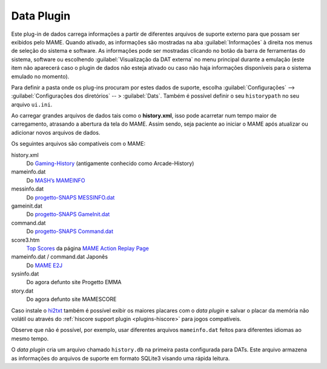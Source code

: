 .. _plugins-data:

Data Plugin
===========

Este plug-in de dados carrega informações a partir de diferentes
arquivos de suporte externo para que possam ser exibidos pelo MAME.
Quando ativado, as informações são mostradas na aba
:guilabel:`Informações` à direita nos menus de seleção do sistema e
software.  As informações pode ser mostradas clicando no botão da barra
de ferramentas do sistema, software ou escolhendo
:guilabel:`Visualização da DAT externa` no menu principal durante a
emulação (este item não aparecerá caso o plugin de dados não esteja
ativado ou caso não haja informações disponíveis para o sistema emulado
no momento).

Para definir a pasta onde os plug-ins procuram por estes dados de
suporte, escolha :guilabel:`Configurações` -->
:guilabel:`Configurações dos diretórios` -- > :guilabel:`Dats`. Também é
possível definir o seu ``historypath`` no seu arquivo ``ui.ini``.

Ao carregar grandes arquivos de dados tais como o **history.xml**, isso
pode acarretar num tempo maior de carregamento, atrasando a abertura da
tela do MAME. Assim sendo, seja paciente ao iniciar o MAME após
atualizar ou adicionar novos arquivos de dados.

.. raw:: latex

	\clearpage

Os seguintes arquivos são compatíveis com o MAME:

history.xml
    Do `Gaming-History <https://www.arcade-history.com/>`_ (antigamente
    conhecido como Arcade-History)
mameinfo.dat
    Do `MASH’s MAMEINFO <https://mameinfo.mameworld.info/>`_
messinfo.dat
    Do `progetto-SNAPS MESSINFO.dat
    <https://www.progettosnaps.net/messinfo/>`_
gameinit.dat
    Do `progetto-SNAPS GameInit.dat
    <https://www.progettosnaps.net/gameinit/>`_
command.dat
    Do `progetto-SNAPS Command.dat
    <https://www.progettosnaps.net/command/>`_
score3.htm
    `Top Scores <http://replay.marpirc.net/txt/scores3.htm>`_ da página
    `MAME Action Replay Page <http://replay.marpirc.net/>`_
mameinfo.dat / command.dat Japonês
    Do `MAME E2J <https://e2j.net/downloads/>`_
sysinfo.dat
    Do agora defunto site Progetto EMMA
story.dat
    Do agora defunto site MAMESCORE

Caso instale o `hi2txt <https://greatstoneex.github.io/hi2txt-doc/>`_
também é possível exibir os maiores placares com o *data plugin* e
salvar o placar da memória não volátil ou através do
:ref:`hiscore support plugin <plugins-hiscore>` para jogos compatíveis.

Observe que não é possível, por exemplo, usar diferentes
arquivos ``mameinfo.dat`` feitos para diferentes idiomas ao mesmo tempo.

O *data plugin* cria um arquivo chamado ``history.db`` na primeira pasta
configurada para DATs. Este arquivo armazena as informações do arquivos
de suporte em formato SQLite3 visando uma rápida leitura.

